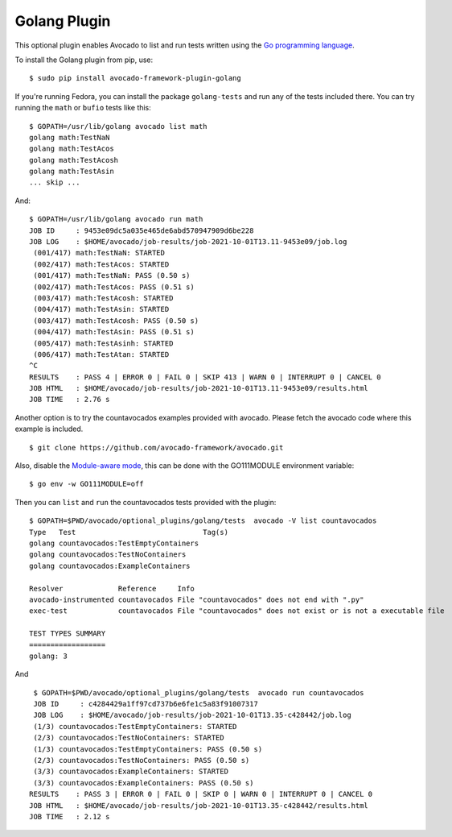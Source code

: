 .. _golang-plugin:

=============
Golang Plugin
=============

This optional plugin enables Avocado to list and run tests written using
the `Go programming language`_.

.. _Go programming language: https://golang.org/

To install the Golang plugin from pip, use::

    $ sudo pip install avocado-framework-plugin-golang

If you're running Fedora, you can install the package ``golang-tests`` and run any of the tests
included there. You can try running the ``math`` or ``bufio`` tests like this::

    $ GOPATH=/usr/lib/golang avocado list math
    golang math:TestNaN
    golang math:TestAcos
    golang math:TestAcosh
    golang math:TestAsin
    ... skip ...

And::

    $ GOPATH=/usr/lib/golang avocado run math
    JOB ID     : 9453e09dc5a035e465de6abd570947909d6be228
    JOB LOG    : $HOME/avocado/job-results/job-2021-10-01T13.11-9453e09/job.log
     (001/417) math:TestNaN: STARTED
     (002/417) math:TestAcos: STARTED
     (001/417) math:TestNaN: PASS (0.50 s)
     (002/417) math:TestAcos: PASS (0.51 s)
     (003/417) math:TestAcosh: STARTED
     (004/417) math:TestAsin: STARTED
     (003/417) math:TestAcosh: PASS (0.50 s)
     (004/417) math:TestAsin: PASS (0.51 s)
     (005/417) math:TestAsinh: STARTED
     (006/417) math:TestAtan: STARTED
    ^C
    RESULTS    : PASS 4 | ERROR 0 | FAIL 0 | SKIP 413 | WARN 0 | INTERRUPT 0 | CANCEL 0
    JOB HTML   : $HOME/avocado/job-results/job-2021-10-01T13.11-9453e09/results.html
    JOB TIME   : 2.76 s

Another option is to try the countavocados examples provided with avocado.
Please fetch the avocado code where this example is included. ::

    $ git clone https://github.com/avocado-framework/avocado.git

Also, disable the `Module-aware mode`_, this can be done with the GO111MODULE environment variable::

    $ go env -w GO111MODULE=off

.. _Module-aware mode: https://golang.org/ref/mod#mod-commands

Then you can ``list`` and ``run`` the countavocados tests provided with the plugin::

    $ GOPATH=$PWD/avocado/optional_plugins/golang/tests  avocado -V list countavocados
    Type   Test                              Tag(s)
    golang countavocados:TestEmptyContainers
    golang countavocados:TestNoContainers
    golang countavocados:ExampleContainers

    Resolver             Reference     Info
    avocado-instrumented countavocados File "countavocados" does not end with ".py"
    exec-test            countavocados File "countavocados" does not exist or is not a executable file

    TEST TYPES SUMMARY
    ==================
    golang: 3

And ::

    $ GOPATH=$PWD/avocado/optional_plugins/golang/tests  avocado run countavocados
    JOB ID     : c4284429a1ff97cd737b6e6fe1c5a83f91007317
    JOB LOG    : $HOME/avocado/job-results/job-2021-10-01T13.35-c428442/job.log
    (1/3) countavocados:TestEmptyContainers: STARTED
    (2/3) countavocados:TestNoContainers: STARTED
    (1/3) countavocados:TestEmptyContainers: PASS (0.50 s)
    (2/3) countavocados:TestNoContainers: PASS (0.50 s)
    (3/3) countavocados:ExampleContainers: STARTED
    (3/3) countavocados:ExampleContainers: PASS (0.50 s)
   RESULTS    : PASS 3 | ERROR 0 | FAIL 0 | SKIP 0 | WARN 0 | INTERRUPT 0 | CANCEL 0
   JOB HTML   : $HOME/avocado/job-results/job-2021-10-01T13.35-c428442/results.html
   JOB TIME   : 2.12 s
